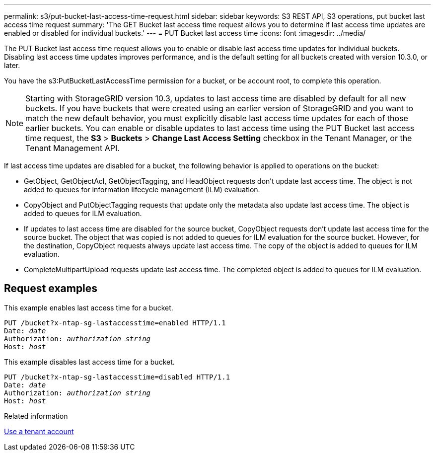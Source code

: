 ---
permalink: s3/put-bucket-last-access-time-request.html
sidebar: sidebar
keywords: S3 REST API, S3 operations, put bucket last access time request
summary: 'The GET Bucket last access time request allows you to determine if last access time updates are enabled or disabled for individual buckets.'
---
= PUT Bucket last access time
:icons: font
:imagesdir: ../media/

[.lead]
The PUT Bucket last access time request allows you to enable or disable last access time updates for individual buckets. Disabling last access time updates improves performance, and is the default setting for all buckets created with version 10.3.0, or later.

You have the s3:PutBucketLastAccessTime permission for a bucket, or be account root, to complete this operation.

NOTE: Starting with StorageGRID version 10.3, updates to last access time are disabled by default for all new buckets. If you have buckets that were created using an earlier version of StorageGRID and you want to match the new default behavior, you must explicitly disable last access time updates for each of those earlier buckets. You can enable or disable updates to last access time using the PUT Bucket last access time request, the *S3* > *Buckets* > *Change Last Access Setting* checkbox in the Tenant Manager, or the Tenant Management API.

If last access time updates are disabled for a bucket, the following behavior is applied to operations on the bucket:

* GetObject, GetObjectAcl, GetObjectTagging, and HeadObject requests don't update last access time. The object is not added to queues for information lifecycle management (ILM) evaluation.
* CopyObject and PutObjectTagging requests that update only the metadata also update last access time. The object is added to queues for ILM evaluation.
* If updates to last access time are disabled for the source bucket, CopyObject requests don't update last access time for the source bucket. The object that was copied is not added to queues for ILM evaluation for the source bucket. However, for the destination, CopyObject requests always update last access time. The copy of the object is added to queues for ILM evaluation.
* CompleteMultipartUpload requests update last access time. The completed object is added to queues for ILM evaluation.

== Request examples

This example enables last access time for a bucket.

[subs="specialcharacters,quotes"]
----
PUT /bucket?x-ntap-sg-lastaccesstime=enabled HTTP/1.1
Date: _date_
Authorization: _authorization string_
Host: _host_
----

This example disables last access time for a bucket.

[subs="specialcharacters,quotes"]
----
PUT /bucket?x-ntap-sg-lastaccesstime=disabled HTTP/1.1
Date: _date_
Authorization: _authorization string_
Host: _host_
----

.Related information

link:../tenant/index.html[Use a tenant account]